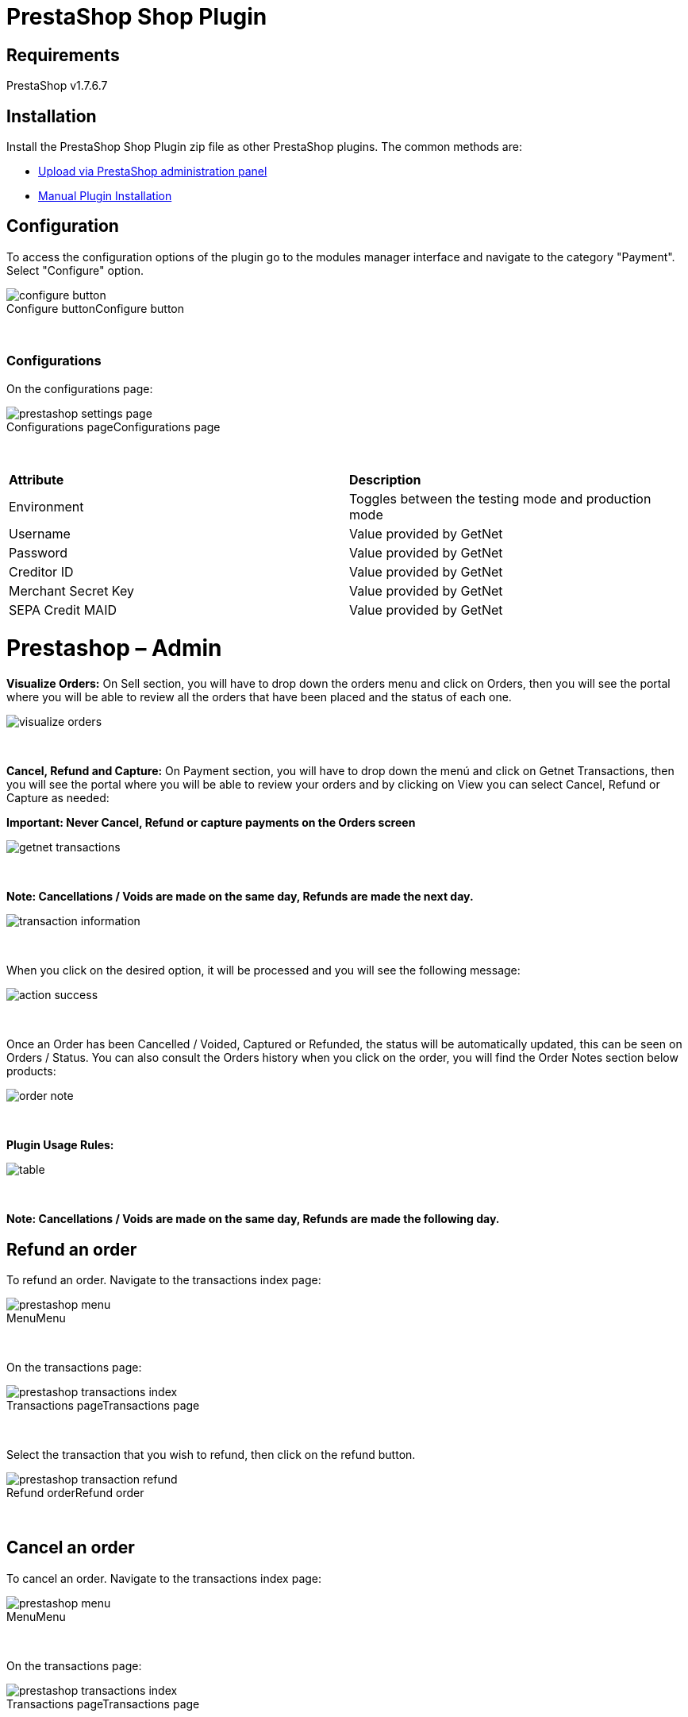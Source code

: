 [#PaymentPageSolutions_SP_PrestaShop_Integration]
= PrestaShop Shop Plugin

== Requirements

PrestaShop v1.7.6.7

== Installation

Install the PrestaShop Shop Plugin zip file as other PrestaShop plugins. The common methods are:

- https://addons.prestashop.com/en/content/21-how-to[Upload via PrestaShop administration panel^]
- https://addons.prestashop.com/en/content/13-installing-modules[Manual Plugin Installation^]

== Configuration

To access the configuration options of the plugin go to the modules manager interface and navigate to the category "Payment". Select "Configure" option.

[%hardbreaks]
image::https://raw.githubusercontent.com/getneteurope/docs/shopplugins/content/images/09-02-prestashop/configure-button.jpg[caption="Configure button", title="Configure button"]

{empty} +

=== Configurations

On the configurations page:

[%hardbreaks]
image::https://raw.githubusercontent.com/getneteurope/docs/shopplugins/content/images/09-02-prestashop/prestashop-settings-page.jpg[caption="Configurations page", title="Configurations page"]

{empty} +

|===
| *Attribute*    | *Description*           
| Environment| Toggles between the testing mode and production mode
|Username|Value provided by GetNet
|Password|Value provided by GetNet
|Creditor ID|Value provided by GetNet
|Merchant Secret Key|Value provided by GetNet
|SEPA Credit MAID|Value provided by GetNet
|===



= Prestashop – Admin

*Visualize Orders:* On Sell section, you will have to drop down the orders menu and click on Orders, then you will see the portal where you will be able to review all the orders that have been placed and the status of each one.
[%hardbreaks]
image::https://raw.githubusercontent.com/getneteurope/docs/shopplugins/content/images/prestashop-admin/visualize-orders.PNG[]

{empty} +

*Cancel, Refund and Capture:* On Payment section, you will have to drop down the menú and click on Getnet Transactions, then you will see the portal where you will be able to review your orders and by clicking on View you can select Cancel, Refund or Capture as needed: +
[float]
**Important: Never Cancel, Refund or capture payments on the Orders screen**

[%hardbreaks]
image::https://raw.githubusercontent.com/getneteurope/docs/shopplugins/content/images/prestashop-admin/getnet_transactions.PNG[]

{empty} +

*Note: Cancellations / Voids are made on the same day, Refunds are made the next day.*
[%hardbreaks]
image::https://raw.githubusercontent.com/getneteurope/docs/shopplugins/content/images/prestashop-admin/transaction_information.PNG[]

{empty} +

When you click on the desired option, it will be processed and you will see the following message:
[%hardbreaks]
image::https://raw.githubusercontent.com/getneteurope/docs/shopplugins/content/images/prestashop-admin/action_success.PNG[]

{empty} +

Once an Order has been Cancelled / Voided, Captured or Refunded, the status will be automatically updated, this can be seen on Orders / Status. You can also consult the Orders history when you click on the order, you will find the Order Notes section below products:
[%hardbreaks]
image::https://raw.githubusercontent.com/getneteurope/docs/shopplugins/content/images/prestashop-admin/order_note.PNG[]

{empty} +

*Plugin Usage Rules:*
[%hardbreaks]
image::https://raw.githubusercontent.com/getneteurope/docs/shopplugins/content/images/prestashop-admin/table.PNG[]

{empty} +


**Note: Cancellations / Voids are made on the same day, Refunds are made the following day.**


== Refund an order

To refund an order. Navigate to the transactions index page:

[%hardbreaks]
image::https://raw.githubusercontent.com/getneteurope/docs/shopplugins/content/images/09-02-prestashop/prestashop-menu.png[caption="Menu", title="Menu"]

{empty} +

On the transactions page:

[%hardbreaks]
image::https://raw.githubusercontent.com/getneteurope/docs/shopplugins/content/images/09-02-prestashop/prestashop-transactions-index.jpg[caption="Transactions page", title="Transactions page"]

{empty} +

Select the transaction that you wish to refund, then click on the refund button.

[%hardbreaks]
image::https://raw.githubusercontent.com/getneteurope/docs/shopplugins/content/images/09-02-prestashop/prestashop-transaction-refund.jpg[caption="Refund order", title="Refund order"]

{empty} +

== Cancel an order

To cancel an order. Navigate to the transactions index page:

[%hardbreaks]
image::https://raw.githubusercontent.com/getneteurope/docs/shopplugins/content/images/09-02-prestashop/prestashop-menu.png[caption="Menu", title="Menu"]

{empty} +

On the transactions page:

[%hardbreaks]
image::https://raw.githubusercontent.com/getneteurope/docs/shopplugins/content/images/09-02-prestashop/prestashop-transactions-index.jpg[caption="Transactions page", title="Transactions page"]

{empty} +

Select the transaction that you wish to cancel, then click on the cancel button.

[%hardbreaks]
image::https://raw.githubusercontent.com/getneteurope/docs/shopplugins/content/images/09-02-prestashop/prestashop-transaction-cancel.jpg[caption="Refund order", title="Refund order"]

{empty} +

